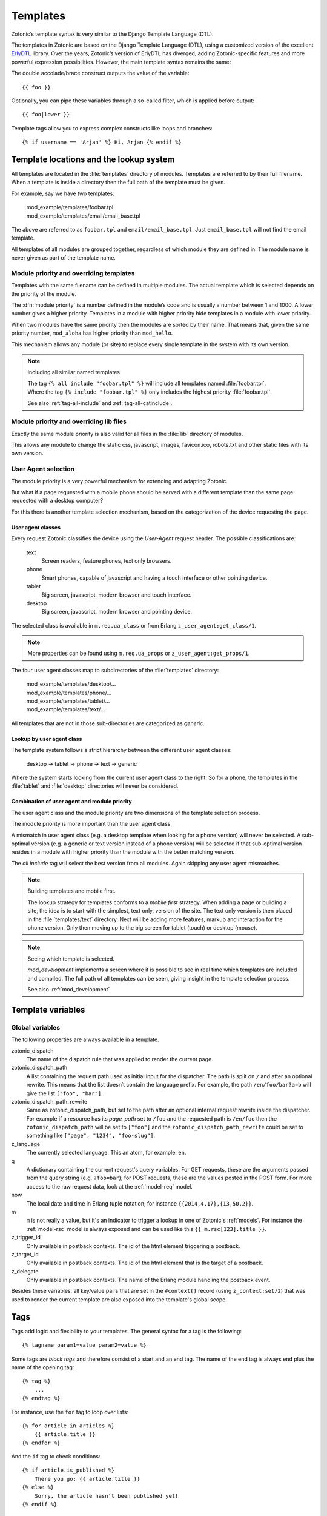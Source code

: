 .. highlight:: django
.. _guide-templates:

Templates
=========

Zotonic’s template syntax is very similar to the Django Template Language (DTL).

The templates in Zotonic are based on the Django Template Language
(DTL), using a customized version of the excellent `ErlyDTL
<https://github.com/evanmiller/erlydtl>`_ library. Over the years,
Zotonic’s version of ErlyDTL has diverged, adding Zotonic-specific
features and more powerful expression possibilities. However, the main
template syntax remains the same:

The double accolade/brace construct outputs the value of the
variable::

    {{ foo }}

Optionally, you can pipe these variables through a so-called filter,
which is applied before output::

    {{ foo|lower }}

Template tags allow you to express complex constructs like loops and
branches::

    {% if username == 'Arjan' %} Hi, Arjan {% endif %}


.. _guide-lookup-system:

Template locations and the lookup system
----------------------------------------

All templates are located in the :file:`templates` directory of
modules.  Templates are referred to by their full filename. When a
template is inside a directory then the full path of the template must
be given.

For example, say we have two templates:

  | mod_example/templates/foobar.tpl
  | mod_example/templates/email/email_base.tpl

The above are referred to as ``foobar.tpl`` and
``email/email_base.tpl``.  Just ``email_base.tpl`` will not find the
email template.

All templates of all modules are grouped together, regardless of which
module they are defined in. The module name is never given as part of
the template name.

Module priority and overriding templates
^^^^^^^^^^^^^^^^^^^^^^^^^^^^^^^^^^^^^^^^

Templates with the same filename can be defined in multiple
modules. The actual template which is selected depends on the priority
of the module.

The :dfn:`module priority` is a number defined in the module’s code
and is usually a number between 1 and 1000.  A lower number gives a
higher priority.  Templates in a module with higher priority hide
templates in a module with lower priority.

When two modules have the same priority then the modules are sorted by
their name.  That means that, given the same priority number,
``mod_aloha`` has higher priority than ``mod_hello``.

This mechanism allows any module (or site) to replace every single
template in the system with its own version.

.. note:: Including all similar named templates

    | The tag ``{% all include "foobar.tpl" %}`` will include all
      templates named :file:`foobar.tpl`.
    | Where the tag ``{% include "foobar.tpl" %}`` only includes the
      highest priority :file:`foobar.tpl`.

    See also :ref:`tag-all-include` and :ref:`tag-all-catinclude`.

Module priority and overriding lib files
^^^^^^^^^^^^^^^^^^^^^^^^^^^^^^^^^^^^^^^^

Exactly the same module priority is also valid for all files in the
:file:`lib` directory of modules.

This allows any module to change the static css, javascript, images,
favicon.ico, robots.txt and other static files with its own version.


.. _guide-lookup-system-ua:

User Agent selection
^^^^^^^^^^^^^^^^^^^^

The module priority is a very powerful mechanism for extending and
adapting Zotonic.

But what if a page requested with a mobile phone should be served with
a different template than the same page requested with a desktop
computer?

For this there is another template selection mechanism, based on the
categorization of the device requesting the page.

User agent classes
""""""""""""""""""

Every request Zotonic classifies the device using the *User-Agent*
request header. The possible classifications are:

 text
   Screen readers, feature phones, text only browsers.

 phone
   Smart phones, capable of javascript and having a touch interface or
   other pointing device.

 tablet
   Big screen, javascript, modern browser and touch interface.

 desktop
   Big screen, javascript, modern browser and pointing device.

The selected class is available in ``m.req.ua_class`` or from Erlang
``z_user_agent:get_class/1``.

.. note:: More properties can be found using ``m.req.ua_props`` or
          ``z_user_agent:get_props/1``.

The four user agent classes map to subdirectories of the
:file:`templates` directory:

  | mod_example/templates/desktop/...
  | mod_example/templates/phone/...
  | mod_example/templates/tablet/...
  | mod_example/templates/text/...

All templates that are not in those sub-directories are categorized as
*generic*.

Lookup by user agent class
""""""""""""""""""""""""""

The template system follows a strict hierarchy between the different
user agent classes:

	desktop → tablet → phone → text → generic

Where the system starts looking from the current user agent class to
the right.  So for a phone, the templates in the :file:`tablet` and
:file:`desktop` directories will never be considered.

Combination of user agent and module priority
"""""""""""""""""""""""""""""""""""""""""""""

The user agent class and the module priority are two dimensions of the
template selection process.

The module priority is more important than the user agent class.

A mismatch in user agent class (e.g. a desktop template when looking
for a phone version) will never be selected.  A sub-optimal version
(e.g. a generic or text version instead of a phone version) will be
selected if that sub-optimal version resides in a module with higher
priority than the module with the better matching version.

The *all include* tag will select the best version from all
modules. Again skipping any user agent mismatches.


.. note:: Building templates and mobile first.

    The lookup strategy for templates conforms to a *mobile first*
    strategy.  When adding a page or building a site, the idea is to
    start with the simplest, text only, version of the site.  The text
    only version is then placed in the :file:`templates/text`
    directory.  Next will be adding more features, markup and
    interaction for the phone version.  Only then moving up to the big
    screen for tablet (touch) or desktop (mouse).


.. note:: Seeing which template is selected.

    `mod_development` implements a screen where it is possible to see
    in real time which templates are included and compiled. The full
    path of all templates can be seen, giving insight in the template
    selection process.

    See also :ref:`mod_development`

.. _guide-template-variables:

Template variables
------------------

.. _template-magicvalues:

Global variables
^^^^^^^^^^^^^^^^

The following properties are always available in a template.

zotonic_dispatch
    The name of the dispatch rule that was applied to render the current page.

zotonic_dispatch_path
   A list containing the request path used as initial input for the dispatcher.
   The path is split on ``/`` and after an optional rewrite. This means that the
   list doesn’t contain the language prefix. For example, the path
   ``/en/foo/bar?a=b`` will give the list ``["foo", "bar"]``.

zotonic_dispatch_path_rewrite
  Same as zotonic_dispatch_path, but set to the path after an optional internal
  request rewrite inside the dispatcher. For example if a resource has its
  `page_path` set to ``/foo`` and the requested path is ``/en/foo`` then the
  ``zotonic_dispatch_path`` will be set to ``["foo"]`` and the
  ``zotonic_dispatch_path_rewrite`` could be set to something like
  ``["page", "1234", "foo-slug"]``.

z_language
    The currently selected language. This an atom, for example: ``en``.

q
    A dictionary containing the current request's query variables. For GET requests, these are the arguments passed from the query string (e.g. ``?foo=bar``); for POST requests, these are the values posted in the POST form. For more access to the raw request data, look at the :ref:`model-req` model.

now
    The local date and time in Erlang tuple notation, for instance ``{{2014,4,17},{13,50,2}}``.

m
    ``m`` is not really a value, but it's an indicator to trigger a lookup in one of Zotonic's :ref:`models`. For instance the :ref:`model-rsc` model is always exposed and can be used like this ``{{ m.rsc[123].title }}``.

z_trigger_id
   Only available in postback contexts. The id of the html element triggering a postback.

z_target_id
   Only available in postback contexts. The id of the html element that is the target of a postback.

z_delegate
   Only available in postback contexts. The name of the Erlang module handling the postback event.


Besides these variables, all key/value pairs that are set in the
``#context{}`` record (using ``z_context:set/2``) that was used to
render the current template are also exposed into the template's
global scope.

.. _guide-tags:

Tags
----

Tags add logic and flexibility to your templates. The general syntax for a tag
is the following::

    {% tagname param1=value param2=value %}

Some tags are *block tags* and therefore consist of a start and an end
tag. The name of the end tag is always ``end`` plus the name of the
opening tag::

    {% tag %}
        ...
    {% endtag %}

For instance, use the ``for`` tag to loop over lists::

    {% for article in articles %}
        {{ article.title }}
    {% endfor %}

And the ``if`` tag to check conditions::

    {% if article.is_published %}
        There you go: {{ article.title }}
    {% else %}
        Sorry, the article hasn’t been published yet!
    {% endif %}

.. seealso::

    * List of :ref:`all tags <tags>` reference.
    * :ref:`Create your own tags cookbook <cookbook-custom-tag>`.

.. _guide-filters:

Filters
-------

Filters are used to modify values you want to show or use in your templates. For
example::

    {{ value|lower }}

will lowercase the input value using the :ref:`filter-lower` filter.

.. seealso:: a listing of all :ref:`filters <filters>`.

.. _guide-models:

Models
------

A template model provides data to a template through the syntax:
``m.modelname.property``. For example::

    {# Get the site's title #}
    {{ m.site.title }}

    {# Fetch the title of the page with name page_home #}
    {{ m.rsc.page_home.title }}

    {# Fetch the title of the page whose id is the integer 1 #}
    {{ m.rsc[1].title }}

    {# Fetch the title of the page whose id is the template variable id #}
    {{ m.rsc[id].title }}

    {# Perform a search on all persons #}
    {% for p in m.search[{query cat='person'}] %}{{ p.title }}{% endfor %}

.. seealso::

    * list of :ref:`all models <models>` in the reference
    * :ref:`cookbook-custom-model` cookbook

.. _guide-media:

Media
-----

To include a resource’s depiction, use :ref:`tag-image`::

    {% image id %}

You can pass extra parameters to adjust the image on the fly::

    {% image id width=200 height=200 crop %}

The image will then be resized and cropped to the specified 200x200 pixels.

.. seealso:: :ref:`tag-image` for all parameters

.. _guide-media-classes:

Media classes
^^^^^^^^^^^^^

Instead of inline image tag parameters, you can use media classes to define
image transformations. The advantage is that this image definition can then be
reused amongst templates.

Create a ``templates/mediaclass.config`` file in your site directory:

.. code-block:: erlang

    [
        {"thumb", [
            {width, 200},
            {height, 200},
            crop
        ]}
    ].

This defines a media class called ‘thumb’, which can be used to display a
120x120 cropped square image. You then only need to refer to this media class in
your image tag::

    {% image id mediaclass="thumb" %}

The image URL will have a checksum embedded in it so that when the contents of
the media class is changed, all images which use that media class will be
regenerated to reflect the new media class.

Raw ImageMagick options
"""""""""""""""""""""""

Besides the normal image processing options, as described in :ref:`tag-image`,
it is possible to add literal ImageMagick convert commands to the mediaclass
definition.

For example::

    {magick, "-level 90%,100% +level-colors \\#FE7D18,\\#331575"}

(Note that you have to double any backslashes that were needed for the
``convert`` command line.)

This command is given *as-is* to the ImageMagick `convert` command, therefore it
is best to first try it with the command-line `convert` command to find the
correct options and command line escapes needed.

There are three variations: ``pre_magick``, ``magick``, and ``post_magick``.
The only difference is that the ``pre_magick`` is added before any other filter
argument, ``magick`` somewhere between, and `post_magick` after the last filter.

In this way it is possible to pre- or post-process an image before or after
resizing.

See http://www.imagemagick.org/Usage/ for examples of using ImageMagick from the
command line.

User-agent specific images
""""""""""""""""""""""""""

Since ``mediaclass.config`` files are found using the
:ref:`guide-lookup-system`, it is subject to the same selection rules that
normal templates fall under.

The consequence is that you can have multiple ``mediaclass.config``
files, for instance one in `desktop/`, one in `phone/`. The media
classes defined in those subdirectories can have the same names. This
way you can make thumbnail sizes smaller for phones, or serve
higher-quality JPEG file for desktop browsers.

See :ref:`guide-lookup-system-ua` for the details on the user-agent
selection mechanism.

.. _guide-actions:

Actions
-------

The action defines what should happen when the wire is triggered. Actions can
be client-side (such as JavaScript animations) or server-side postbacks.

Trigger actions from JavaScript
^^^^^^^^^^^^^^^^^^^^^^^^^^^^^^^

To trigger an action from an HTML element, you attach a wire to the element::

    <a href="#" id="link">Click me!</a>
    {% wire type="click" id="link" action={fade_out target="link"} %}

The wire’s ``id`` value must match the ``id`` value of the HTML element. This
wires up a link with a :ref:`action-fade_out` action, so that when the link
is clicked, it fades away.

Actions can be called from the template, but can also be called when some
server-side event occurs.

.. seealso:: :ref:`guide-template-autoids`, :ref:`cookbook-custom-action`

Server postbacks
^^^^^^^^^^^^^^^^

Postbacks are server-side actions. For instance, to submit a form asynchronously
through Ajax, use a postback::

    {% wire type="submit" id="myform" postback="form_submitted" delegate="mysite" %}
    <form id="myform" method="post" action="postback">
        <input name="username" />
        <button>Submit form</button>
    </form>

This will submit the form over Ajax; the result is that a function will be
called in the specified delegate module ``mysite.erl``, called ``event/2``:

.. code-block:: erlang

    event(#submit{}, Context) ->
        io:format("The value of 'username' is: ~s~n", z_context:get("username", Context),
        Context.

.. seealso:: :ref:`postback reference <action-postback>`

Trigger browser actions from the server
^^^^^^^^^^^^^^^^^^^^^^^^^^^^^^^^^^^^^^^

.. todo::

.. seealso:: listing of all :ref:`actions <actions>`.

Named actions
^^^^^^^^^^^^^

If you want to trigger actions from your JavaScript code, give the action a
name::

    {% wire name="my_action" action={growl text="Hello World"} %}

You can then refer to it in your JavaScript code:

.. code-block:: javascript

    z_event("my_action");

And pass arguments to the action:

.. code-block:: javascript

    z_event("my_action", { foo: bar });

The argument ``foo`` will become a query argument, that you can access in your
Erlang module with ``z_context:get_q(foo, Context)``.

Adding CSS and JavaScript
-------------------------

JavaScript
----------



.. _guide-template-autoids:

Auto-generated identifiers
--------------------------

If you include a template many times (i.e. from a for loop), then having
fixed element identifiers are no good. Zotonic provides a mechanism to generate
an identifer which has a unique value within the template.

To prefix the id with a unique value (per invocation of the
template) prefix the id with a ``#``-sign:

.. code-block:: html

    <div id="{{ #foo }}">

This special notation will replace ``#foo`` with an auto-generated
identifer, which will expand to something like this:

.. code-block:: html

    <div id="ubifgt-foo">

Unique ids can also be generated inside a ``for`` loop:

.. code-block:: html

    {% for id in mylist %}
        <li id="{{ #foo.id }}">{{ id.title }}</li>
    {% endfor %}

This will generate HTML like this:

.. code-block:: html

  <li id="gdjqa-foo-1234">Some great news</li>

When using a :ref:`scomp-wire` tag, that same unique id can be referenced:

.. code-block:: html

    {% for id in mylist %}
        <li><a id="{{ #list.id }}" href="#">{{ m.rsc[id].title }}</a></li>
        {% wire id=#list.id action=some_action %}
    {% endfor %}

.. _guide-icons:

Icons in templates
------------------

Zotonic provides a couple of ways to show icons in templates:

* :ref:`mod_artwork` gives access to FontAwesome and Material Design icons.
  It also has a number of other icon collections, mostly PNG images. Activate
  the module and follow the instructions on the doc page.
* Zotonic icons provided by `mod_base`. This is explained on the current page.

To create a certain amount of consistency across modules, Zotonic comes with a
small set of commonly used icons and CSS classes (edit, help, close, etcetera)
plus the Zotonic logo.

Use cases:

* You create your frontend from scratch, but you also have pages in your site
  that are provided by other modules, for instance the login screens. It would
  be good if the social login icons show up.
* You are writing a template or module and like to take advantage of ready
  available icons.
* You are writing frontend styles in LESS and you would like to extend Zotonic
  / FontAwesome / Material Design icons.

Include the Zotonic icons CSS file in your template::

    {% lib
        "css/z.icons.css"
    %}

Then use this syntax in your template HTML::

    z-icon z-icon-<name>

For instance::

    <span class="z-icon z-icon-off"></span>

.. seealso:: :ref:`ref-icons` reference

